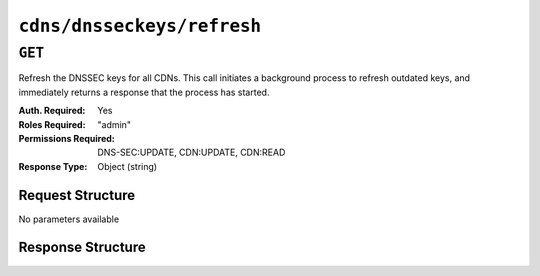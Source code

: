 ..
..
.. Licensed under the Apache License, Version 2.0 (the "License");
.. you may not use this file except in compliance with the License.
.. You may obtain a copy of the License at
..
..     http://www.apache.org/licenses/LICENSE-2.0
..
.. Unless required by applicable law or agreed to in writing, software
.. distributed under the License is distributed on an "AS IS" BASIS,
.. WITHOUT WARRANTIES OR CONDITIONS OF ANY KIND, either express or implied.
.. See the License for the specific language governing permissions and
.. limitations under the License.
..

.. _to-api-v4-cdns-dnsseckeys-refresh:

***************************
``cdns/dnsseckeys/refresh``
***************************

``GET``
=======
Refresh the DNSSEC keys for all CDNs. This call initiates a background process to refresh outdated keys, and immediately returns a response that the process has started.

:Auth. Required: Yes
:Roles Required: "admin"
:Permissions Required: DNS-SEC:UPDATE, CDN:UPDATE, CDN:READ
:Response Type:  Object (string)

Request Structure
-----------------
No parameters available

Response Structure
------------------
.. code-block:: http
	:caption: Response Example

	HTTP/1.1 202 Accepted
	Access-Control-Allow-Credentials: true
	Access-Control-Allow-Headers: Origin, X-Requested-With, Content-Type, Accept, Set-Cookie, Cookie
	Access-Control-Allow-Methods: POST,GET,OPTIONS,PUT,DELETE
	Access-Control-Allow-Origin: *
	Content-Type: application/json
	Location: /api/4.0/async_status/3
	Permissions-Policy: interest-cohort=()
	Set-Cookie: mojolicious=...; Path=/; Expires=Tue, 20 Jul 2021 23:55:11 GMT; Max-Age=3600; HttpOnly
	Vary: Accept-Encoding
	Whole-Content-Sha512: yJUGNCYygBYvHft4z0nxJ0/p230s3PdPT5Tld+8hIWfxmpmKDciY4D7+1Bf8S69ckmZR/yxY95kIZEbg9/jFgw==
	X-Server-Name: traffic_ops_golang/
	Date: Tue, 20 Jul 2021 22:55:11 GMT
	Content-Length: 176

	{
		"alerts": [
			{
				"text": "Starting DNSSEC key refresh in the background. This may take a few minutes. Status updates can be found here: /api/4.0/async_status/3",
				"level": "success"
			}
		]
	}
